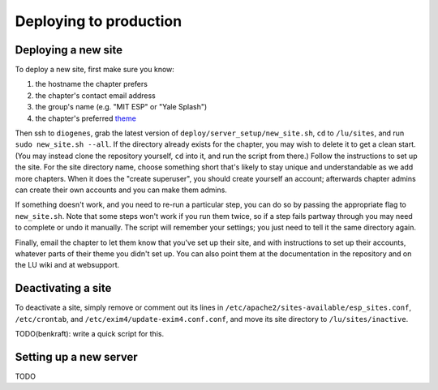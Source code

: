 Deploying to production
=======================

Deploying a new site
--------------------

To deploy a new site, first make sure you know:

#. the hostname the chapter prefers
#. the chapter's contact email address
#. the group's name (e.g. "MIT ESP" or "Yale Splash")
#. the chapter's preferred `theme <../admin/available_themes.rst>`_

Then ssh to ``diogenes``, grab the latest version of
``deploy/server_setup/new_site.sh``, ``cd`` to ``/lu/sites``, and
run ``sudo new_site.sh --all``.  If the directory already exists for the
chapter, you may wish to delete it to get a clean start.  (You may instead
clone the repository yourself, ``cd`` into it, and run the script from there.)
Follow the instructions to set up the site.  For the site directory name,
choose something short that's likely to stay unique and understandable as we
add more chapters.  When it does the "create superuser", you should create
yourself an account; afterwards chapter admins can create their own accounts
and you can make them admins.

If something doesn't work, and you need to re-run a particular step, you can do
so by passing the appropriate flag to ``new_site.sh``.  Note that some steps
won't work if you run them twice, so if a step fails partway through you may
need to complete or undo it manually.  The script will remember your settings;
you just need to tell it the same directory again.

Finally, email the chapter to let them know that you've set up their site, and
with instructions to set up their accounts, whatever parts of their theme you
didn't set up.  You can also point them at the documentation in the repository
and on the LU wiki and at websupport.

Deactivating a site
-------------------

To deactivate a site, simply remove or comment out its lines in
``/etc/apache2/sites-available/esp_sites.conf``, ``/etc/crontab``, and
``/etc/exim4/update-exim4.conf.conf``, and move its site directory to
``/lu/sites/inactive``.

TODO(benkraft): write a quick script for this.

Setting up a new server
-----------------------

TODO
